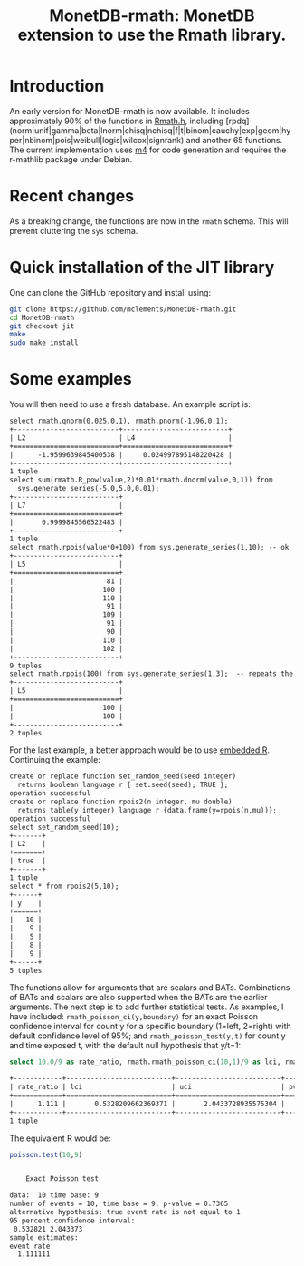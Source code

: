 #+HTML_HEAD: <link rel="stylesheet" type="text/css" href="http://www.pirilampo.org/styles/readtheorg/css/htmlize.css"/>
#+HTML_HEAD: <link rel="stylesheet" type="text/css" href="http://www.pirilampo.org/styles/readtheorg/css/readtheorg.css"/>

#+HTML_HEAD: <script src="https://ajax.googleapis.com/ajax/libs/jquery/2.1.3/jquery.min.js"></script>
#+HTML_HEAD: <script src="https://maxcdn.bootstrapcdn.com/bootstrap/3.3.4/js/bootstrap.min.js"></script>
#+HTML_HEAD: <script type="text/javascript" src="http://www.pirilampo.org/styles/lib/js/jquery.stickytableheaders.js"></script>
#+HTML_HEAD: <script type="text/javascript" src="http://www.pirilampo.org/styles/readtheorg/js/readtheorg.js"></script>
#+HTML_HEAD: <style type="text/css">.abstract {max-width: 30em; margin-left: auto; margin-right: auto;}</style>

#+OPTIONS: H:3 num:nil html-postamble:nil

#+title: MonetDB-rmath: MonetDB extension to use the Rmath library.

#+BEGIN_SRC emacs-lisp :exports none :results none
;; (cd "/home/marcle/src/database/MonetDB-rmath")
(shell-command "monetdbd start ~/work/mydbfarm || true")
#+END_SRC

* Introduction

An early version for MonetDB-rmath is now available. It includes approximately 90% of the functions in [[http://docs.rexamine.com/R-devel/Rmath_8h_source.html][Rmath.h]], including [rpdq] (norm|unif|gamma|beta|lnorm|chisq|nchisq|f|t|binom|cauchy|exp|geom|hyper|nbinom|pois|weibull|logis|wilcox|signrank) and another 65 functions. The current implementation uses [[https://www.gnu.org/software/m4/m4.html][m4]] for code generation and requires the r-mathlib package under Debian.

* Recent changes

As a breaking change, the functions are now in the =rmath= schema. This will prevent cluttering the =sys= schema.

* Quick installation of the JIT library

One can clone the GitHub repository and install using:
#+BEGIN_SRC bash :eval no
git clone https://github.com/mclements/MonetDB-rmath.git
cd MonetDB-rmath
git checkout jit
make
sudo make install
#+END_SRC

* Some examples

You will then need to use a fresh database. An example script is:
#+BEGIN_SRC sql :engine monetdb :cmdline "-d testt -e" :results both org :exports results
-- calculate the quantile and cumulative distribution function for a unit normals
select rmath.qnorm(0.025,0,1), rmath.pnorm(-1.96,0,1);
-- calculate E(Z^2) for Z~Normal(0,1)
select sum(rmath.R_pow(value,2)*0.01*rmath.dnorm(value,0,1)) from
  sys.generate_series(-5.0,5.0,0.01);
-- random numbers
select rmath.set_seed(1,2);
select rmath.rpois(value*0+100) from sys.generate_series(1,10); -- ok
select rmath.rpois(100) from sys.generate_series(1,3);  -- repeats the values:-<
#+end_src

#+RESULTS:
#+BEGIN_SRC org
select rmath.qnorm(0.025,0,1), rmath.pnorm(-1.96,0,1);
+--------------------------+--------------------------+
| L2                       | L4                       |
+==========================+==========================+
|      -1.9599639845400538 |     0.024997895148220428 |
+--------------------------+--------------------------+
1 tuple
select sum(rmath.R_pow(value,2)*0.01*rmath.dnorm(value,0,1)) from
  sys.generate_series(-5.0,5.0,0.01);
+--------------------------+
| L7                       |
+==========================+
|       0.9999845566522483 |
+--------------------------+
1 tuple
select rmath.rpois(value*0+100) from sys.generate_series(1,10); -- ok
+--------------------------+
| L5                       |
+==========================+
|                       81 |
|                      100 |
|                      110 |
|                       91 |
|                      109 |
|                       91 |
|                       90 |
|                      110 |
|                      102 |
+--------------------------+
9 tuples
select rmath.rpois(100) from sys.generate_series(1,3);  -- repeats the values:-<
+--------------------------+
| L5                       |
+==========================+
|                      100 |
|                      100 |
+--------------------------+
2 tuples
#+END_SRC


For the last example, a better approach would be to use [[https://www.monetdb.org/content/embedded-r-monetdb][embedded R]]. Continuing the example:


#+BEGIN_SRC sql :engine monetdb :cmdline "-d testt -e" :results both org :exports results
create or replace function set_random_seed(seed integer)
  returns boolean language r { set.seed(seed); TRUE };
create or replace function rpois2(n integer, mu double)
  returns table(y integer) language r {data.frame(y=rpois(n,mu))};
select set_random_seed(10);
select * from rpois2(5,10);
#+end_src 

#+RESULTS:
#+BEGIN_SRC org
create or replace function set_random_seed(seed integer)
  returns boolean language r { set.seed(seed); TRUE };
operation successful
create or replace function rpois2(n integer, mu double)
  returns table(y integer) language r {data.frame(y=rpois(n,mu))};
operation successful
select set_random_seed(10);
+-------+
| L2    |
+=======+
| true  |
+-------+
1 tuple
select * from rpois2(5,10);
+------+
| y    |
+======+
|   10 |
|    9 |
|    5 |
|    8 |
|    9 |
+------+
5 tuples
#+END_SRC


The functions allow for arguments that are scalars and BATs. Combinations of BATs and scalars are also supported when the BATs are the earlier arguments. The next step is to add further statistical tests. As examples, I have included: =rmath_poisson_ci(y,boundary)= for an exact Poisson confidence interval for count y for a specific boundary (1=left, 2=right) with default confidence level of 95%; and =rmath_poisson_test(y,t)= for count y and time exposed t, with the default null hypothesis that y/t=1:

#+BEGIN_SRC sql :engine monetdb :cmdline "-d testt" :results both org :exports both
select 10.0/9 as rate_ratio, rmath.rmath_poisson_ci(10,1)/9 as lci, rmath.rmath_poisson_ci(10,2)/9 as uci, rmath.rmath_poisson_test(10,9) as pvalue;
#+end_src

#+RESULTS:
#+BEGIN_SRC org
+------------+--------------------------+--------------------------+--------------------------+
| rate_ratio | lci                      | uci                      | pvalue                   |
+============+==========================+==========================+==========================+
|      1.111 |       0.5328209662369371 |       2.0433728935575304 |       0.7364887199809547 |
+------------+--------------------------+--------------------------+--------------------------+
1 tuple
#+END_SRC

The equivalent R would be:

#+BEGIN_SRC R :results output org :exports both
poisson.test(10,9)
#+END_SRC

#+RESULTS:
#+BEGIN_SRC org

	Exact Poisson test

data:  10 time base: 9
number of events = 10, time base = 9, p-value = 0.7365
alternative hypothesis: true event rate is not equal to 1
95 percent confidence interval:
 0.532821 2.043373
sample estimates:
event rate 
  1.111111 

#+END_SRC



